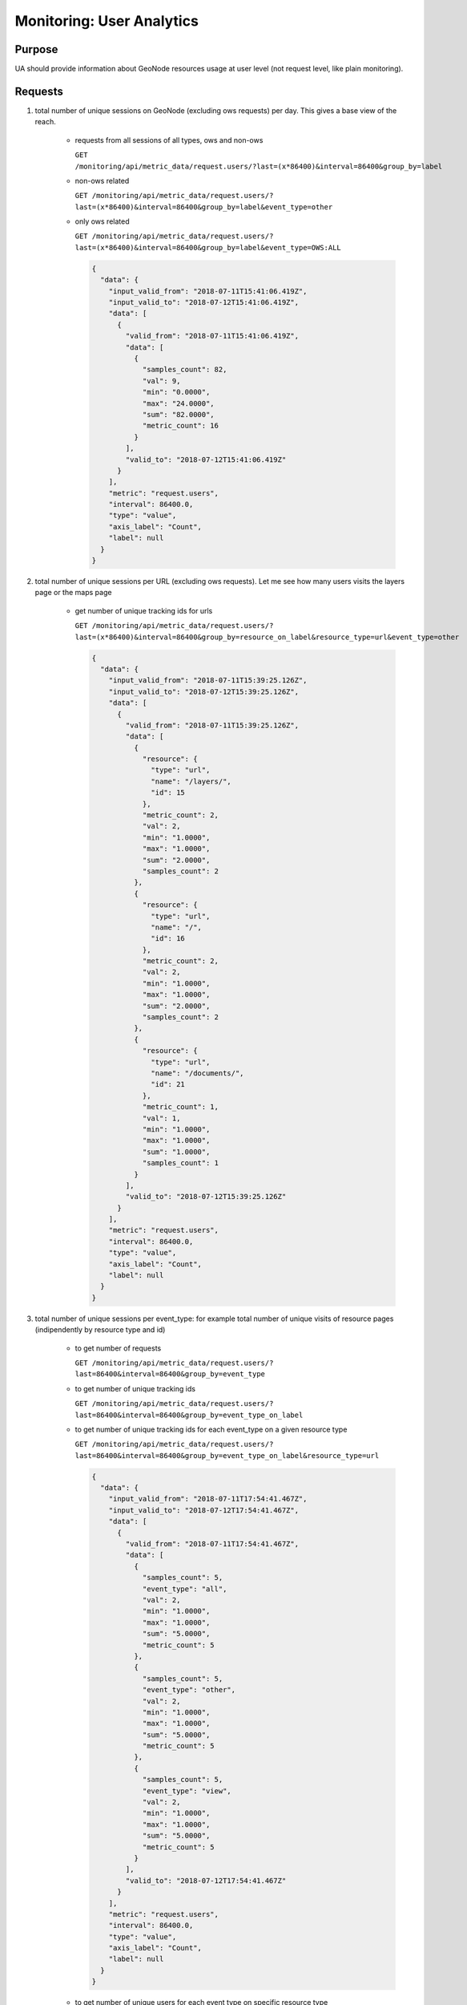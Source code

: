 Monitoring: User Analytics
==========================

Purpose
-------

UA should provide information about GeoNode resources usage at user level (not request level, like plain monitoring).

Requests
--------

1. total number of unique sessions on GeoNode (excluding ows requests) per day. This gives a base view of the reach.

    * requests from all sessions of all types, ows and non-ows

      ``GET /monitoring/api/metric_data/request.users/?last=(x*86400)&interval=86400&group_by=label``

    * non-ows related

      ``GET /monitoring/api/metric_data/request.users/?``
      ``last=(x*86400)&interval=86400&group_by=label&event_type=other``

    * only ows related

      ``GET /monitoring/api/metric_data/request.users/?``
      ``last=(x*86400)&interval=86400&group_by=label&event_type=OWS:ALL``

      .. code-block:: json

          {
            "data": {
              "input_valid_from": "2018-07-11T15:41:06.419Z",
              "input_valid_to": "2018-07-12T15:41:06.419Z",
              "data": [
                {
                  "valid_from": "2018-07-11T15:41:06.419Z",
                  "data": [
                    {
                      "samples_count": 82,
                      "val": 9,
                      "min": "0.0000",
                      "max": "24.0000",
                      "sum": "82.0000",
                      "metric_count": 16
                    }
                  ],
                  "valid_to": "2018-07-12T15:41:06.419Z"
                }
              ],
              "metric": "request.users",
              "interval": 86400.0,
              "type": "value",
              "axis_label": "Count",
              "label": null
            }
          }

2. total number of unique sessions per URL (excluding ows requests). Let me see how many users visits the layers page or the maps page

    * get number of unique tracking ids for urls

      ``GET /monitoring/api/metric_data/request.users/?``
      ``last=(x*86400)&interval=86400&group_by=resource_on_label&resource_type=url&event_type=other``

      .. code-block:: json

          {
            "data": {
              "input_valid_from": "2018-07-11T15:39:25.126Z",
              "input_valid_to": "2018-07-12T15:39:25.126Z",
              "data": [
                {
                  "valid_from": "2018-07-11T15:39:25.126Z",
                  "data": [
                    {
                      "resource": {
                        "type": "url",
                        "name": "/layers/",
                        "id": 15
                      },
                      "metric_count": 2,
                      "val": 2,
                      "min": "1.0000",
                      "max": "1.0000",
                      "sum": "2.0000",
                      "samples_count": 2
                    },
                    {
                      "resource": {
                        "type": "url",
                        "name": "/",
                        "id": 16
                      },
                      "metric_count": 2,
                      "val": 2,
                      "min": "1.0000",
                      "max": "1.0000",
                      "sum": "2.0000",
                      "samples_count": 2
                    },
                    {
                      "resource": {
                        "type": "url",
                        "name": "/documents/",
                        "id": 21
                      },
                      "metric_count": 1,
                      "val": 1,
                      "min": "1.0000",
                      "max": "1.0000",
                      "sum": "1.0000",
                      "samples_count": 1
                    }
                  ],
                  "valid_to": "2018-07-12T15:39:25.126Z"
                }
              ],
              "metric": "request.users",
              "interval": 86400.0,
              "type": "value",
              "axis_label": "Count",
              "label": null
            }
          }

3. total number of unique sessions per event_type: for example total number of unique visits of resource pages (indipendently by resource type and id)

    * to get number of requests

      ``GET /monitoring/api/metric_data/request.users/?``
      ``last=86400&interval=86400&group_by=event_type``

    * to get number of unique tracking ids

      ``GET /monitoring/api/metric_data/request.users/?``
      ``last=86400&interval=86400&group_by=event_type_on_label``

    * to get number of unique tracking ids for each event_type on a given resource type

      ``GET /monitoring/api/metric_data/request.users/?``
      ``last=86400&interval=86400&group_by=event_type_on_label&resource_type=url``

      .. code-block:: json

        {
          "data": {
            "input_valid_from": "2018-07-11T17:54:41.467Z",
            "input_valid_to": "2018-07-12T17:54:41.467Z",
            "data": [
              {
                "valid_from": "2018-07-11T17:54:41.467Z",
                "data": [
                  {
                    "samples_count": 5,
                    "event_type": "all",
                    "val": 2,
                    "min": "1.0000",
                    "max": "1.0000",
                    "sum": "5.0000",
                    "metric_count": 5
                  },
                  {
                    "samples_count": 5,
                    "event_type": "other",
                    "val": 2,
                    "min": "1.0000",
                    "max": "1.0000",
                    "sum": "5.0000",
                    "metric_count": 5
                  },
                  {
                    "samples_count": 5,
                    "event_type": "view",
                    "val": 2,
                    "min": "1.0000",
                    "max": "1.0000",
                    "sum": "5.0000",
                    "metric_count": 5
                  }
                ],
                "valid_to": "2018-07-12T17:54:41.467Z"
              }
            ],
            "metric": "request.users",
            "interval": 86400.0,
            "type": "value",
            "axis_label": "Count",
            "label": null
          }
        }

    * to get number of unique users for each event type on specific resource type

      ``GET /monitoring/api/metric_data/request.users/?``
      ``last=86400&interval=86400&group_by=event_type_on_user&resource_type=url``

      .. code-block:: json

        {
          "data": {
            "input_valid_from": "2018-07-11T17:54:41.467Z",
            "input_valid_to": "2018-07-12T17:54:41.467Z",
            "data": [
              {
                "valid_from": "2018-07-11T17:54:41.467Z",
                "data": [
                  {
                    "samples_count": 5,
                    "event_type": "all",
                    "val": 2,
                    "min": "1.0000",
                    "max": "1.0000",
                    "sum": "5.0000",
                    "metric_count": 5
                  },
                  {
                    "samples_count": 5,
                    "event_type": "other",
                    "val": 1,
                    "min": "1.0000",
                    "max": "1.0000",
                    "sum": "5.0000",
                    "metric_count": 5
                  },
                  {
                    "samples_count": 5,
                    "event_type": "view",
                    "val": 1,
                    "min": "1.0000",
                    "max": "1.0000",
                    "sum": "5.0000",
                    "metric_count": 5
                  }
                ],
                "valid_to": "2018-07-12T17:54:41.467Z"
              }
            ],
            "metric": "request.users",
            "interval": 86400.0,
            "type": "value",
            "axis_label": "Count",
            "label": null
          }
        }

4. total number of unique sessions per event_type and single resource: let me see what was the most visited map page in this day, or what was the most downloaded document, what was the most requested ows layer, etc.

    * list of most visited resources of `url` type

      ``GET /monitoring/api/metric_data/request.users/?``
      ``last=86400&interval=86400&group_by=resource_on_label&resource_type=url``

    * list of unique tracking ids for each resource (can be narrowed down to specific resource type with `resource_type` values).

      ``GET /monitoring/api/metric_data/request.users/?``
      ``last=86400&interval=86400&group_by=resource_on_label``

      .. code-block:: json

          {
            "data": {
              "input_valid_from": "2018-07-11T17:56:49.381Z",
              "input_valid_to": "2018-07-12T17:56:49.381Z",
              "data": [
                {
                  "valid_from": "2018-07-11T17:56:49.381Z",
                  "data": [
                    {
                      "resource": {
                        "type": "",
                        "name": "",
                        "id": 1
                      },
                      "metric_count": 16,
                      "val": 9,
                      "min": "0.0000",
                      "max": "24.0000",
                      "sum": "82.0000",
                      "samples_count": 82
                    },
                    {
                      "resource": {
                        "type": "layer",
                        "name": "geonode:ne_50m_admin_0_countries_lakes",
                        "id": 2
                      },
                      "metric_count": 4,
                      "val": 3,
                      "min": "0.0000",
                      "max": "2.0000",
                      "sum": "3.0000",
                      "samples_count": 3
                    },
                    {
                      "resource": {
                        "type": "layer",
                        "name": "geonode:world_iso2",
                        "id": 12
                      },
                      "metric_count": 4,
                      "val": 2,
                      "min": "0.0000",
                      "max": "5.0000",
                      "sum": "8.0000",
                      "samples_count": 8
                    },
                    {
                      "resource": {
                        "type": "url",
                        "name": "/layers/",
                        "id": 15
                      },
                      "metric_count": 2,
                      "val": 2,
                      "min": "1.0000",
                      "max": "1.0000",
                      "sum": "2.0000",
                      "samples_count": 2
                    },
                    {
                      "resource": {
                        "type": "url",
                        "name": "/",
                        "id": 16
                      },
                      "metric_count": 2,
                      "val": 2,
                      "min": "1.0000",
                      "max": "1.0000",
                      "sum": "2.0000",
                      "samples_count": 2
                    },
                    {
                      "resource": {
                        "type": "url",
                        "name": "/documents/",
                        "id": 21
                      },
                      "metric_count": 1,
                      "val": 1,
                      "min": "1.0000",
                      "max": "1.0000",
                      "sum": "1.0000",
                      "samples_count": 1
                    },
                    {
                      "resource": {
                        "type": "document",
                        "name": "GeoServer Configuration.pdf",
                        "id": 22
                      },
                      "metric_count": 1,
                      "val": 1,
                      "min": "5.0000",
                      "max": "5.0000",
                      "sum": "5.0000",
                      "samples_count": 5
                    }
                  ],
                  "valid_to": "2018-07-12T17:56:49.381Z"
                }
              ],
              "metric": "request.users",
              "interval": 86400.0,
              "type": "value",
              "axis_label": "Count",
              "label": null
            }
          }

5. total number of unique visitor (user) per event_type and single resource: let me see how many users visited the map page in this day, or how many users download some resource, etc.

  * number of unique visitors (users) in a year for a given event_type:

    ``GET /monitoring/api/metric_data/request.users/``
    ``?valid_from=2019-01-01+00:00:00&valid_to=2019-12-31+23:59:59``
    ``&interval=31536000&event_type=upload&group_by=user``

  * number of unique visitors (users) in a given time interval and for a given resource_type.

    ``GET /monitoring/api/metric_data/request.users/``
    ``?valid_from=2019-01-01+00:00:00&valid_to=2019-12-31+23:59:59``
    ``&interval=31536000&resource_type=layer&group_by=user``

  the responses should look like this:

  .. code-block:: json

      {
        "data": {
          "input_valid_from": "2019-01-01T00:00:00Z",
          "input_valid_to": "2019-12-31T23:59:59Z",
          "data": [
            {
              "valid_from": "2019-01-01T00:00:00Z",
              "data": [
                {
                  "samples_count": 3,
                  "val": 2,
                  "min": "1.0000",
                  "max": "2.0000",
                  "sum": "3.0000",
                  "metric_count": 2
                }
              ],
              "valid_to": "2020-01-01T00:00:00Z"
            }
          ],
          "metric": "request.users",
          "interval": 31536000,
          "type": "value",
          "axis_label": "Count",
          "label": null
        }
      }

6. total number of unique tracking ids/sessions for a given user.

  * sessions count for anonymous users:

    ``GET /monitoring/api/metric_data/request.users/``
    ``?valid_from=2019-01-01+00:00:00&valid_to=2019-12-31+23:59:59``
    ``&interval=31536000&group_by=label&user=AnonymousUser``

    .. code-block:: json

      {
        "data": {
          "input_valid_from": "2019-01-01T00:00:00Z",
          "input_valid_to": "2019-12-31T23:59:59Z",
          "data": [
            {
              "valid_from": "2019-01-01T00:00:00Z",
              "data": [
                {
                  "samples_count": 5,
                  "val": 5,
                  "min": "1.0000",
                  "max": "1.0000",
                  "sum": "5.0000",
                  "metric_count": 5
                }
              ],
              "valid_to": "2020-01-01T00:00:00Z"
            }
          ],
          "metric": "request.users",
          "interval": 31536000,
          "type": "value",
          "axis_label": "Count",
          "label": null
        }
      }

7. total number of unique tracking ids/sessions for each user.

  * sessions count for each users:

    ``GET /monitoring/api/metric_data/request.users/``
    ``?valid_from=2019-01-01+00:00:00&valid_to=2019-12-31+23:59:59``
    ``&interval=31536000&group_by=user_on_label``

    .. code-block:: json

      {
        "data": {
          "input_valid_from": "2019-01-01T00:00:00Z",
          "input_valid_to": "2019-12-31T23:59:59Z",
          "data": [
            {
              "valid_from": "2019-01-01T00:00:00Z",
              "data": [
                {
                  "samples_count": 5,
                  "val": 5,
                  "min": "1.0000",
                  "max": "1.0000",
                  "sum": "5.0000",
                  "user": "AnonymousUser",
                  "metric_count": 5
                },
                {
                  "samples_count": 16,
                  "val": 3,
                  "min": "1.0000",
                  "max": "2.0000",
                  "sum": "16.0000",
                  "user": "admin",
                  "metric_count": 14
                },
                {
                  "samples_count": 4,
                  "val": 1,
                  "min": "1.0000",
                  "max": "1.0000",
                  "sum": "4.0000",
                  "user": "user1_username",
                  "metric_count": 4
                }
              ],
              "valid_to": "2020-01-01T00:00:00Z"
            }
          ],
          "metric": "request.users",
          "interval": 31536000,
          "type": "value",
          "axis_label": "Count",
          "label": null
        }
      }

  * sessions count for each users which do something with a layer:

    ``GET /monitoring/api/metric_data/request.users/``
    ``?valid_from=2019-01-01+00:00:00&valid_to=2019-12-31+23:59:59``
    ``&interval=31536000&resource_type=layer&group_by=user_on_label``

    .. code-block:: json

      {
        "data": {
          "input_valid_from": "2019-01-01T00:00:00Z",
          "input_valid_to": "2019-12-31T23:59:59Z",
          "data": [
            {
              "valid_from": "2019-01-01T00:00:00Z",
              "data": [
                {
                  "samples_count": 2,
                  "val": 1,
                  "min": "2.0000",
                  "max": "2.0000",
                  "sum": "2.0000",
                  "user": "admin",
                  "metric_count": 1
                },
                {
                  "samples_count": 1,
                  "val": 1,
                  "min": "1.0000",
                  "max": "1.0000",
                  "sum": "1.0000",
                  "user": "user1_username",
                  "metric_count": 1
                }
              ],
              "valid_to": "2020-01-01T00:00:00Z"
            }
          ],
          "metric": "request.users",
          "interval": 31536000,
          "type": "value",
          "axis_label": "Count",
          "label": null
        }
      }

8. total number of unique users for each monitored resource.

  ``GET /monitoring/api/metric_data/request.users/``
  ``?last=31536000&interval=31536000&group_by=resource_on_user``

  .. code-block:: json

    {
      "data": {
        "input_valid_from": "2018-09-10T14:15:39.454Z",
        "input_valid_to": "2019-09-10T14:15:39.454Z",
        "data": [
          {
            "valid_from": "2018-09-10T14:15:39.454Z",
            "data": [
              {
                "resource": {
                  "href": "/",
                  "type": "url",
                  "name": "/",
                  "id": 1
                },
                "metric_count": 36,
                "val": 4,
                "max": "2.0000",
                "sum": "35.0000",
                "min": "0.0000",
                "samples_count": 35
              },
              {
                "resource": {
                  "href": "/maps/",
                  "type": "url",
                  "name": "/maps/",
                  "id": 3
                },
                "metric_count": 3,
                "val": 2,
                "max": "1.0000",
                "sum": "3.0000",
                "min": "1.0000",
                "samples_count": 3
              },
              {
                "resource": {
                  "href": "",
                  "type": "layer",
                  "name": "geonode:railways",
                  "id": 4
                },
                "metric_count": 5,
                "val": 2,
                "max": "2.0000",
                "sum": "3.0000",
                "min": "0.0000",
                "samples_count": 3
              },
              {
                "resource": {
                  "href": "/layers/",
                  "type": "url",
                  "name": "/layers/",
                  "id": 2
                },
                "metric_count": 4,
                "val": 1,
                "max": "1.0000",
                "sum": "4.0000",
                "min": "1.0000",
                "samples_count": 4
              },
              {
                "resource": {
                  "href": "/documents/2",
                  "type": "document",
                  "name": "test_doc_1.txt",
                  "id": 5
                },
                "metric_count": 2,
                "val": 1,
                "max": "2.0000",
                "sum": "4.0000",
                "min": "2.0000",
                "samples_count": 4
              },
              {
                "resource": {
                  "href": "/maps/3",
                  "type": "map",
                  "name": "test_map",
                  "id": 6
                },
                "metric_count": 1,
                "val": 1,
                "max": "1.0000",
                "sum": "1.0000",
                "min": "1.0000",
                "samples_count": 1
              },
              {
                "resource": {
                  "href": "",
                  "type": "layer",
                  "name": "geonode:waterways",
                  "id": 7
                },
                "metric_count": 2,
                "val": 1,
                "max": "2.0000",
                "sum": "2.0000",
                "min": "0.0000",
                "samples_count": 2
              }
            ],
            "valid_to": "2019-09-10T14:15:39.454Z"
          }
        ],
        "metric": "request.users",
        "interval": 31536000,
        "type": "value",
        "axis_label": "Count",
        "label": null
      }
    }

9. total number of resource monitored in a given time range.

  ``GET /monitoring/api/metric_data/request.users/``
  ``?last=31536000&interval=31536000&group_by=count_on_resource``

  .. code-block:: json

    {
      "data": {
        "input_valid_from": "2018-09-10T14:20:27.335Z",
        "input_valid_to": "2019-09-10T14:20:27.335Z",
        "data": [
          {
            "valid_from": "2018-09-10T14:20:27.335Z",
            "data": [
              {
                "samples_count": 52,
                "val": 7,
                "min": "0.0000",
                "max": "2.0000",
                "sum": "52.0000",
                "metric_count": 53
              }
            ],
            "valid_to": "2019-09-10T14:20:27.335Z"
          }
        ],
        "metric": "request.users",
        "interval": 31536000,
        "type": "value",
        "axis_label": "Count",
        "label": null
      }
    }
